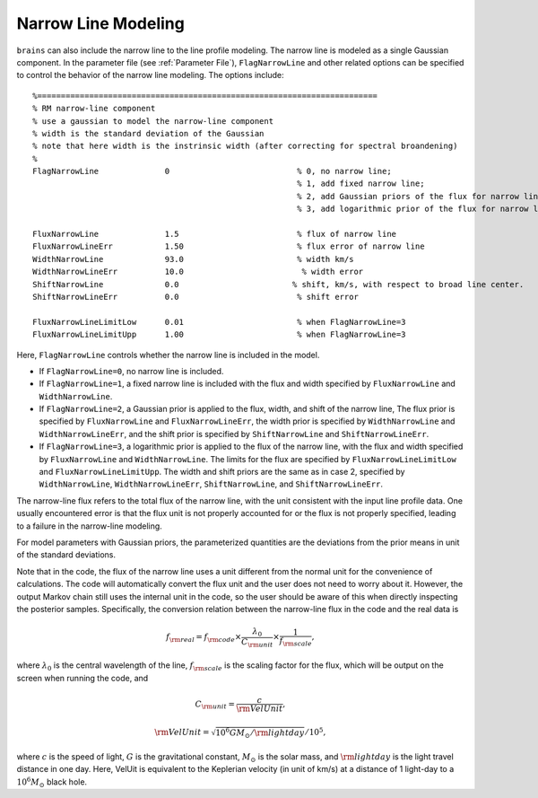 .. _narrowline_label:

************************
Narrow Line Modeling
************************

``brains`` can also include the narrow line to the line profile modeling. 
The narrow line is modeled as a single Gaussian component.
In the parameter file (see :ref:`Parameter File`),  ``FlagNarrowLine`` 
and other related options can be specified to control the behavior of the narrow line modeling.
The options include::

  %========================================================================
  % RM narrow-line component
  % use a gaussian to model the narrow-line component
  % width is the standard deviation of the Gaussian
  % note that here width is the instrinsic width (after correcting for spectral broandening)
  % 
  FlagNarrowLine              0                           % 0, no narrow line; 
                                                          % 1, add fixed narrow line; 
                                                          % 2, add Gaussian priors of the flux for narrow line; 
                                                          % 3, add logarithmic prior of the flux for narrow line

  FluxNarrowLine              1.5                         % flux of narrow line
  FluxNarrowLineErr           1.50                        % flux error of narrow line
  WidthNarrowLine             93.0                        % width km/s
  WidthNarrowLineErr          10.0                         % width error
  ShiftNarrowLine             0.0                        % shift, km/s, with respect to broad line center.  
  ShiftNarrowLineErr          0.0                         % shift error

  FluxNarrowLineLimitLow      0.01                        % when FlagNarrowLine=3
  FluxNarrowLineLimitUpp      1.00                        % when FlagNarrowLine=3

Here, ``FlagNarrowLine`` controls whether the narrow line is included in the model.

- If ``FlagNarrowLine=0``, no narrow line is included.
- If ``FlagNarrowLine=1``, a fixed narrow line is included with the flux and width specified 
  by ``FluxNarrowLine`` and ``WidthNarrowLine``.

- If ``FlagNarrowLine=2``, a Gaussian prior is applied to the flux, width, and shift of the narrow line, 
  The flux prior is specified by ``FluxNarrowLine`` and ``FluxNarrowLineErr``, the width prior 
  is specified by ``WidthNarrowLine`` and ``WidthNarrowLineErr``, and the shift prior is 
  specified by ``ShiftNarrowLine`` and ``ShiftNarrowLineErr``.

- If ``FlagNarrowLine=3``, a logarithmic prior is applied to the flux of the narrow line, 
  with the flux and width specified by ``FluxNarrowLine`` and ``WidthNarrowLine``. 
  The limits for the flux are specified by ``FluxNarrowLineLimitLow`` and ``FluxNarrowLineLimitUpp``.
  The width and shift priors are the same as in case 2, specified by 
  ``WidthNarrowLine``, ``WidthNarrowLineErr``, ``ShiftNarrowLine``, and ``ShiftNarrowLineErr``.

The narrow-line flux refers to the total flux of the narrow line, with the unit consistent with the input line 
profile data. One usually encountered error is that the flux unit is not properly accounted for or the 
flux is not properly specified, leading to a failure in the narrow-line modeling.

For model parameters with Gaussian priors, the parameterized quantities are the deviations from the prior 
means in unit of the standard deviations.

Note that in the code, the flux of the narrow line uses a unit different from the normal unit for the 
convenience of calculations. The code will automatically convert the flux unit and the user does not 
need to worry about it. However, the output Markov chain still uses the internal unit in the code, so
the user should be aware of this when directly inspecting the posterior samples. Specifically,
the conversion relation between the narrow-line flux in the code and the real data is

.. math::

  f_{\rm real} = f_{\rm code}\times \frac{\lambda_0}{C_{\rm unit}} \times \frac{1}{f_{\rm scale}},

where :math:`\lambda_0` is the central wavelength of the line, :math:`f_{\rm scale}` 
is the scaling factor for the flux, which will be output on the screen when running the code, 
and

.. math::
  
  C_{\rm unit} = \frac{c}{\rm VelUnit},

  {\rm VelUnit} = \sqrt{10^6 G M_\odot /{\rm lightday}} / 10^5,

where :math:`c` is the speed of light, :math:`G` is the gravitational constant,
:math:`M_\odot` is the solar mass, and :math:`{\rm lightday}` is the light travel 
distance in one day. Here, VelUit is equivalent to the Keplerian velocity (in unit of km/s) at a distance of 
1 light-day to a :math:`10^6 M_\odot` black hole. 